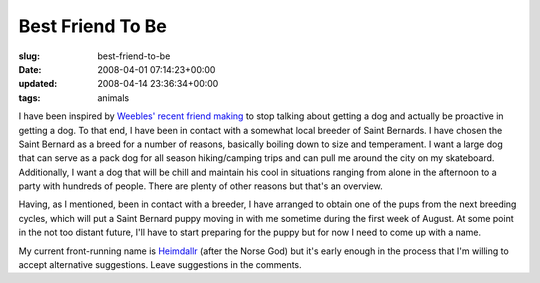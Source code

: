 Best Friend To Be
=================

:slug: best-friend-to-be
:date: 2008-04-01 07:14:23+00:00
:updated: 2008-04-14 23:36:34+00:00
:tags: animals

I have been inspired by `Weebles' recent friend
making <http://blog.jfet.org/2008/03>`__ to stop talking about getting a
dog and actually be proactive in getting a dog. To that end, I have been
in contact with a somewhat local breeder of Saint Bernards. I have
chosen the Saint Bernard as a breed for a number of reasons, basically
boiling down to size and temperament. I want a large dog that can serve
as a pack dog for all season hiking/camping trips and can pull me around
the city on my skateboard. Additionally, I want a dog that will be chill
and maintain his cool in situations ranging from alone in the afternoon
to a party with hundreds of people. There are plenty of other reasons
but that's an overview.

Having, as I mentioned, been in contact with a breeder, I have arranged
to obtain one of the pups from the next breeding cycles, which will put
a Saint Bernard puppy moving in with me sometime during the first week
of August. At some point in the not too distant future, I'll have to
start preparing for the puppy but for now I need to come up with a name.

My current front-running name is
`Heimdallr <http://en.wikipedia.org/wiki/Heimdall>`__ (after the Norse
God) but it's early enough in the process that I'm willing to accept
alternative suggestions. Leave suggestions in the comments.

